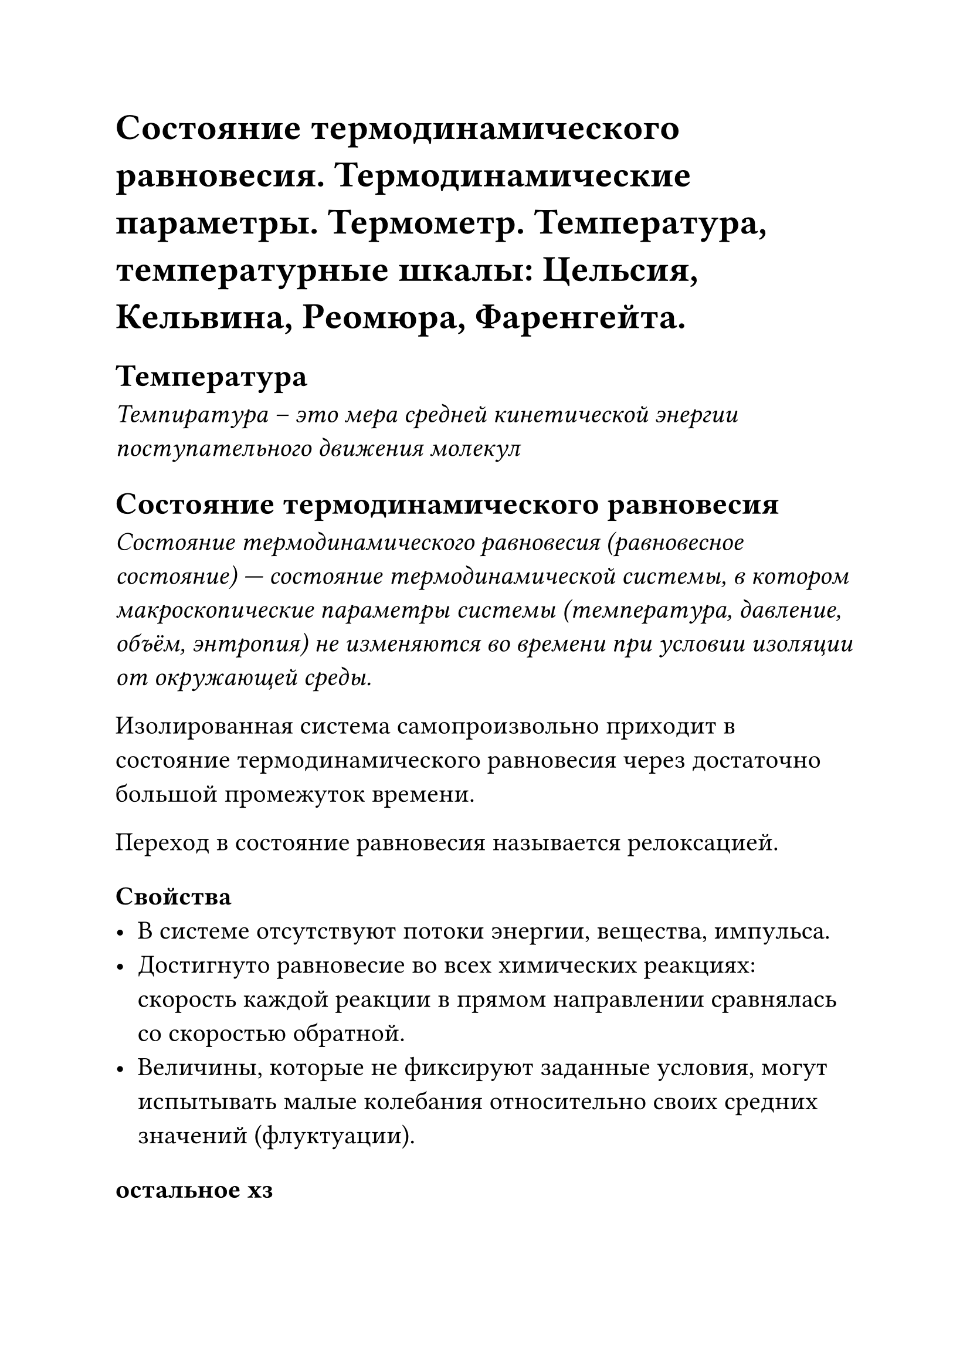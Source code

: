 #set text(size: 16pt)

= Состояние термодинамического равновесия. Термодинамические параметры. Термометр. Температура, температурные шкалы: Цельсия, Кельвина, Реомюра, Фаренгейта.

== Температура
_Темпиратура -- это мера средней кинетической энергии поступательного движения молекул_

== Состояние термодинамического равновесия

_Состояние термодинамического равновесия (равновесное состояние) — состояние термодинамической системы, в котором макроскопические параметры системы (температура, давление, объём, энтропия) не изменяются во времени при условии изоляции от окружающей среды._

Изолированная система самопроизвольно приходит в состояние термодинамического равновесия через достаточно большой промежуток времени.

Переход в состояние равновесия называется релоксацией.

=== Свойства
 - В системе отсутствуют потоки энергии, вещества, импульса. 
 - Достигнуто равновесие во всех химических реакциях: скорость каждой реакции в прямом направлении сравнялась со скоростью обратной. 
 - Величины, которые не фиксируют заданные условия, могут испытывать малые колебания относительно своих средних значений (флуктуации). 

=== остальное хз
